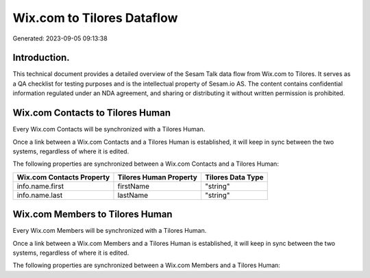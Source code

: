 ===========================
Wix.com to Tilores Dataflow
===========================

Generated: 2023-09-05 09:13:38

Introduction.
------------

This technical document provides a detailed overview of the Sesam Talk data flow from Wix.com to Tilores. It serves as a QA checklist for testing purposes and is the intellectual property of Sesam.io AS. The content contains confidential information regulated under an NDA agreement, and sharing or distributing it without written permission is prohibited.

Wix.com Contacts to Tilores Human
---------------------------------
Every Wix.com Contacts will be synchronized with a Tilores Human.

Once a link between a Wix.com Contacts and a Tilores Human is established, it will keep in sync between the two systems, regardless of where it is edited.

The following properties are synchronized between a Wix.com Contacts and a Tilores Human:

.. list-table::
   :header-rows: 1

   * - Wix.com Contacts Property
     - Tilores Human Property
     - Tilores Data Type
   * - info.name.first
     - firstName
     - "string"
   * - info.name.last
     - lastName
     - "string"


Wix.com Members to Tilores Human
--------------------------------
Every Wix.com Members will be synchronized with a Tilores Human.

Once a link between a Wix.com Members and a Tilores Human is established, it will keep in sync between the two systems, regardless of where it is edited.

The following properties are synchronized between a Wix.com Members and a Tilores Human:

.. list-table::
   :header-rows: 1

   * - Wix.com Members Property
     - Tilores Human Property
     - Tilores Data Type

